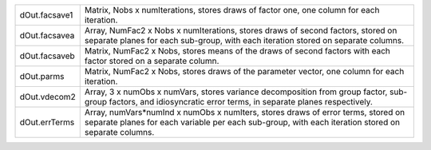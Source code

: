 .. list-table::
   :widths: auto

   * - dOut.facsave1
     - Matrix, Nobs x numIterations, stores draws of factor one, one column for each iteration.
   * - dOut.facsavea
     - Array, NumFac2 x Nobs x numIterations, stores draws of second factors, stored on separate planes for each sub-group, with each iteration stored on separate columns.
   * - dOut.facsaveb
     - Matrix, NumFac2 x Nobs, stores means of the draws of second factors with each factor stored on a separate column.
   * - dOut.parms
     - Matrix, NumFac2 x Nobs, stores draws of the parameter vector, one column for each iteration.
   * - dOut.vdecom2
     - Array, 3 x numObs x numVars, stores variance decomposition from group factor, sub-group factors, and idiosyncratic error terms, in separate planes respectively.
   * - dOut.errTerms
     - Array, numVars*numInd x numObs x numIters, stores draws of error terms, stored on separate planes for each variable per each sub-group, with each iteration stored on separate columns.

